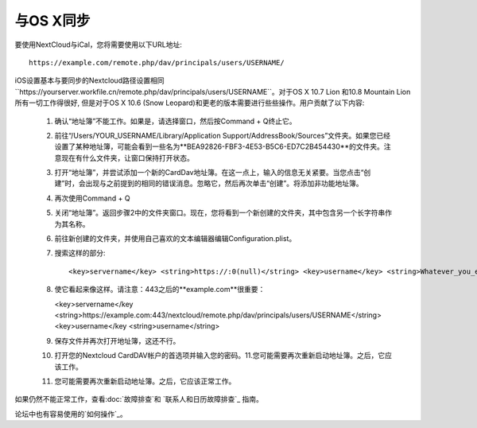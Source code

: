 与OS X同步
==========

要使用NextCloud与iCal，您将需要使用以下URL地址::

    https://example.com/remote.php/dav/principals/users/USERNAME/

iOS设置基本与要同步的Nextcloud路径设置相同``https://yourserver.workfile.cn/remote.php/dav/principals/users/USERNAME``。对于OS X 10.7 Lion 和10.8 Mountain Lion 所有一切工作得很好, 但是对于OS X 10.6 (Snow Leopard)和更老的版本需要进行些些操作。用户贡献了以下内容:

 #. 确认“地址簿”不能工作。如果是，请选择窗口，然后按Command + Q终止它。
 #. 前往“/Users/YOUR_USERNAME/Library/Application Support/AddressBook/Sources”文件夹。如果您已经设置了某种地址簿，可能会看到一些名为**BEA92826-FBF3-4E53-B5C6-ED7C2B454430**的文件夹。注意现在有什么文件夹，让窗口保持打开状态。
 #. 打开“地址簿”，并尝试添加一个新的CardDav地址簿。在这一点上，输入的信息无关紧要。当您点击“创建”时，会出现与之前提到的相同的错误消息。忽略它，然后再次单击“创建”。将添加非功能地址簿。
 #. 再次使用Command + Q
 #. 关闭“地址簿”。返回步骤2中的文件夹窗口。现在，您将看到一个新创建的文件夹，其中包含另一个长字符串作为其名称。
 #. 前往新创建的文件夹，并使用自己喜欢的文本编辑器编辑Configuration.plist。
 #. 搜索这样的部分::

    <key>servername</key> <string>https://:0(null)</string> <key>username</key> <string>Whatever_you_entered_before</string>

 #. 使它看起来像这样。请注意：443之后的**example.com**很重要：

    <key>servername</key <string>https://example.com:443/nextcloud/remote.php/dav/principals/users/USERNAME</string> <key>username</key <string>username</string>

 #. 保存文件并再次打开地址簿，这还不行。

 #. 打开您的Nextcloud CardDAV帐户的首选项并输入您的密码。11.您可能需要再次重新启动地址簿。之后，它应该工作。

 #. 您可能需要再次重新启动地址簿。之后，它应该正常工作。

如果仍然不能正常工作，查看:doc:`故障排查`和
`联系人和日历故障排查`_ 指南。

论坛中也有容易使用的`如何操作`_。


.. _如何操作: https://forum.owncloud.org/viewtopic.php?f=3&t=132
.. _联系人和日历故障排查: https://docs.nextcloud.org/server/12/admin_manual/issues/index.html#troubleshooting-contacts-calendar
.. TODO ON RELEASE: Update version number above on release
